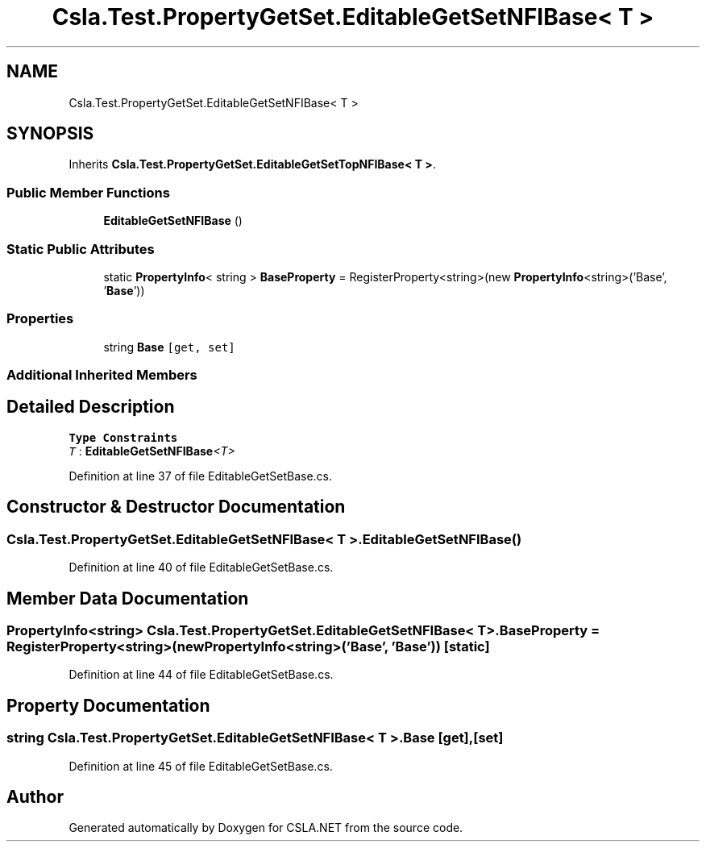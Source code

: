 .TH "Csla.Test.PropertyGetSet.EditableGetSetNFIBase< T >" 3 "Wed Jul 21 2021" "Version 5.4.2" "CSLA.NET" \" -*- nroff -*-
.ad l
.nh
.SH NAME
Csla.Test.PropertyGetSet.EditableGetSetNFIBase< T >
.SH SYNOPSIS
.br
.PP
.PP
Inherits \fBCsla\&.Test\&.PropertyGetSet\&.EditableGetSetTopNFIBase< T >\fP\&.
.SS "Public Member Functions"

.in +1c
.ti -1c
.RI "\fBEditableGetSetNFIBase\fP ()"
.br
.in -1c
.SS "Static Public Attributes"

.in +1c
.ti -1c
.RI "static \fBPropertyInfo\fP< string > \fBBaseProperty\fP = RegisterProperty<string>(new \fBPropertyInfo\fP<string>('Base', '\fBBase\fP'))"
.br
.in -1c
.SS "Properties"

.in +1c
.ti -1c
.RI "string \fBBase\fP\fC [get, set]\fP"
.br
.in -1c
.SS "Additional Inherited Members"
.SH "Detailed Description"
.PP 
\fBType Constraints\fP
.TP
\fIT\fP : \fI\fBEditableGetSetNFIBase\fP<T>\fP
.PP
Definition at line 37 of file EditableGetSetBase\&.cs\&.
.SH "Constructor & Destructor Documentation"
.PP 
.SS "\fBCsla\&.Test\&.PropertyGetSet\&.EditableGetSetNFIBase\fP< T >\&.\fBEditableGetSetNFIBase\fP ()"

.PP
Definition at line 40 of file EditableGetSetBase\&.cs\&.
.SH "Member Data Documentation"
.PP 
.SS "\fBPropertyInfo\fP<string> \fBCsla\&.Test\&.PropertyGetSet\&.EditableGetSetNFIBase\fP< T >\&.BaseProperty = RegisterProperty<string>(new \fBPropertyInfo\fP<string>('Base', '\fBBase\fP'))\fC [static]\fP"

.PP
Definition at line 44 of file EditableGetSetBase\&.cs\&.
.SH "Property Documentation"
.PP 
.SS "string \fBCsla\&.Test\&.PropertyGetSet\&.EditableGetSetNFIBase\fP< T >\&.Base\fC [get]\fP, \fC [set]\fP"

.PP
Definition at line 45 of file EditableGetSetBase\&.cs\&.

.SH "Author"
.PP 
Generated automatically by Doxygen for CSLA\&.NET from the source code\&.
